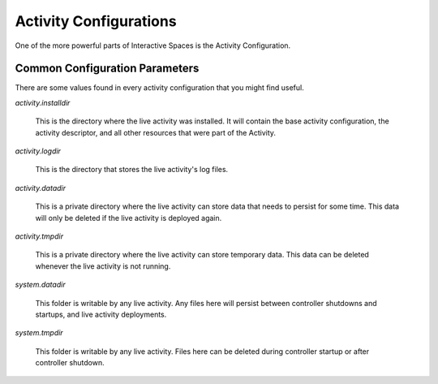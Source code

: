 Activity Configurations
***********************

One of the more powerful parts of Interactive Spaces is the Activity Configuration.


Common Configuration Parameters
===============================

There are some values found in every activity configuration that you might
find useful.

*activity.installdir*

  This is the directory where the live activity was installed. It will contain
  the base activity configuration, the activity descriptor, and all other resources
  that were part of the Activity.

*activity.logdir*

  This is the directory that stores the live activity's log files.

*activity.datadir*

  This is a private directory where the live activity can store data that needs
  to persist for some time. This data will only be deleted if the live
  activity is deployed again.

*activity.tmpdir*

  This is a private directory where the live activity can store temporary data. 
  This data can be deleted whenever the live activity is not running.

*system.datadir*

  This folder is writable by any live activity. Any files here will persist 
  between controller shutdowns and startups, and live activity deployments. 

*system.tmpdir*

  This folder is writable by any live activity. Files here can be deleted during
  controller startup or after controller shutdown.
